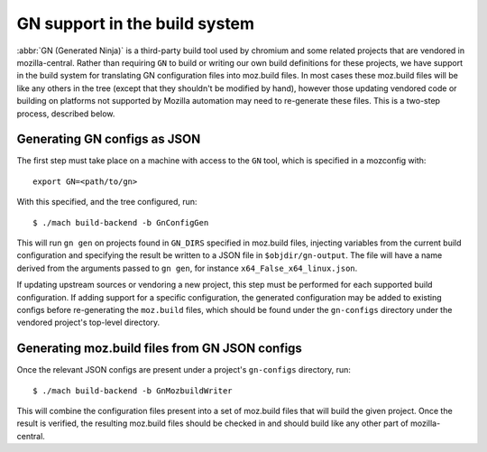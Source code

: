 .. _gn:

==============================
GN support in the build system
==============================

:abbr:`GN (Generated Ninja)` is a third-party build tool used by chromium and
some related projects that are vendored in mozilla-central. Rather than
requiring ``GN`` to build or writing our own build definitions for these projects,
we have support in the build system for translating GN configuration
files into moz.build files. In most cases these moz.build files will be like any
others in the tree (except that they shouldn't be modified by hand), however
those updating vendored code or building on platforms not supported by
Mozilla automation may need to re-generate these files. This is a two-step
process, described below.

Generating GN configs as JSON
=============================

The first step must take place on a machine with access to the ``GN`` tool, which
is specified in a mozconfig with::

    export GN=<path/to/gn>

With this specified, and the tree configured, run::

    $ ./mach build-backend -b GnConfigGen

This will run ``gn gen`` on projects found in ``GN_DIRS`` specified in moz.build
files, injecting variables from the current build configuration and specifying
the result be written to a JSON file in ``$objdir/gn-output``. The file will
have a name derived from the arguments passed to ``gn gen``, for instance
``x64_False_x64_linux.json``.

If updating upstream sources or vendoring a new project, this step must be
performed for each supported build configuration. If adding support for a
specific configuration, the generated configuration may be added to existing
configs before re-generating the ``moz.build`` files, which should be found under
the ``gn-configs`` directory under the vendored project's top-level directory.

Generating moz.build files from GN JSON configs
===============================================

Once the relevant JSON configs are present under a project's ``gn-configs``
directory, run::

    $ ./mach build-backend -b GnMozbuildWriter

This will combine the configuration files present into a set of moz.build files
that will build the given project. Once the result is verified, the resulting
moz.build files should be checked in and should build like any other part of
mozilla-central.
